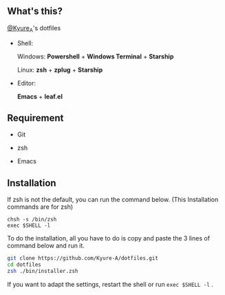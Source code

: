 #+AUTHOR: Kyure_A
#+OPTIONS: toc:nil

[[file:./assets/banner.png]]


** What's this?
[[https://twitter.com/Kyure_A][@Kyure_A]]'s dotfiles

+ Shell:

  Windows: *Powershell* + *Windows Terminal* + *Starship*

  Linux: *zsh* + *zplug* + *Starship*

+ Editor:

  *Emacs* + *leaf.el*

** Requirement
+ Git
  
+ zsh

+ Emacs

** Installation

If zsh is not the default, you can run the command below. (This Installation commands are for zsh)

#+BEGIN_SRC your-default-shell 
chsh -s /bin/zsh
exec $SHELL -l
#+END_SRC

To do the installation, all you have to do is copy and paste the 3 lines of command below and run it.

#+BEGIN_SRC zsh
git clone https://github.com/Kyure-A/dotfiles.git
cd dotfiles
zsh ./bin/installer.zsh
#+END_SRC

If you want to adapt the settings, restart the shell or run ~exec $SHELL -l~ .
